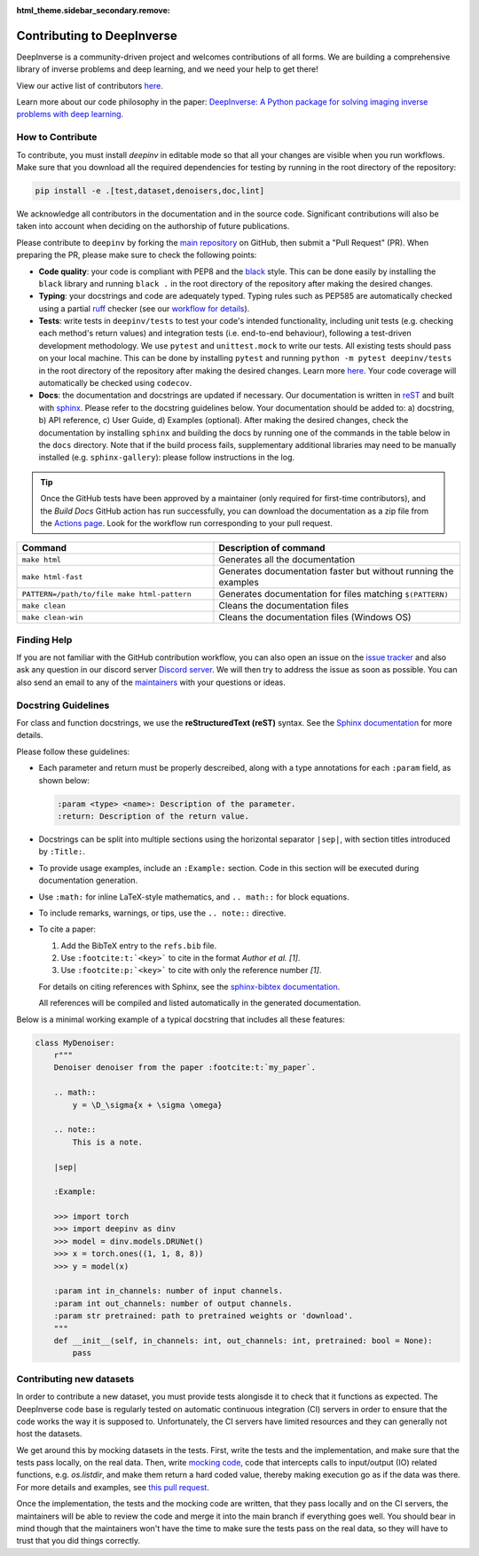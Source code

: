 :html_theme.sidebar_secondary.remove:
.. _contributing:

Contributing to DeepInverse
===========================

DeepInverse is a community-driven project and welcomes contributions of all forms.
We are building a comprehensive library of inverse problems and deep learning,
and we need your help to get there!

View our active list of contributors `here <https://github.com/deepinv/deepinv/graphs/contributors>`__.

Learn more about our code philosophy in the paper:
`DeepInverse: A Python package for solving imaging inverse problems with deep learning <https://arxiv.org/abs/2505.20160>`_.


How to Contribute
-----------------

To contribute, you must install `deepinv` in editable mode
so that all your changes are visible when you run workflows.
Make sure that you download all the required dependencies for testing
by running in the root directory of the repository:

.. code-block:: bash

    pip install -e .[test,dataset,denoisers,doc,lint]


We acknowledge all contributors in the documentation and in the source code. Significant contributions
will also be taken into account when deciding on the authorship of future publications.

Please contribute to ``deepinv`` by forking the `main
repository <https://github.com/deepinv/deepinv/>`_ on GitHub,
then submit a "Pull Request" (PR). When preparing the PR, please make sure to
check the following points:

- **Code quality**: your code is compliant with PEP8 and the `black <https://black.readthedocs.io>`_ style. This can be done easily
  by installing the ``black`` library and running ``black .`` in the root directory of the repository after
  making the desired changes.
- **Typing**: your docstrings and code are adequately typed. Typing rules such as PEP585 are automatically checked using a partial `ruff <https://docs.astral.sh/ruff/>`_ checker (see our `workflow for details <https://github.com/deepinv/deepinv/blob/main/.github/workflows/lint.yml>`_).
- **Tests**: write tests in ``deepinv/tests`` to test your code's intended functionality,
  including unit tests (e.g. checking each method's return values) and integration tests (i.e. end-to-end behaviour),
  following a test-driven development methodology. We use ``pytest`` and ``unittest.mock`` to write our tests.
  All existing tests should pass on your local machine. This can be done by installing ``pytest`` and running
  ``python -m pytest deepinv/tests`` in the root directory of the repository after making the desired changes.
  Learn more `here <https://realpython.com/pytest-python-testing/>`__.
  Your code coverage will automatically be checked using ``codecov``.
- **Docs**: the documentation and docstrings are updated if necessary. Our documentation is written in `reST <https://www.sphinx-doc.org/en/master/usage/restructuredtext/index.html>`_ 
  and built with `sphinx <https://www.sphinx-doc.org/en/master/usage/installation.html>`_.
  Please refer to the docstring guidelines below.
  Your documentation should be added to: a) docstring, b) API reference, c) User Guide, d) Examples (optional).
  After making the desired changes, check the documentation by installing
  ``sphinx`` and building the docs by running one of the commands in the table below in the ``docs`` directory.
  Note that if the build process fails, supplementary additional libraries may need to be manually installed
  (e.g. ``sphinx-gallery``): please follow instructions in the log. 

.. tip::

  Once the GitHub tests have been approved by a maintainer (only required for first-time contributors), and the `Build Docs` GitHub action
  has run successfully, you can download the documentation as a zip file from the `Actions page <https://github.com/deepinv/deepinv/actions/workflows/documentation.yml>`_. Look for the workflow run corresponding to your pull request.


.. list-table::
   :widths: 40 50
   :header-rows: 1

   * - Command
     - Description of command
   * - ``make html``
     - Generates all the documentation
   * - ``make html-fast``
     - Generates documentation faster but without running the examples
   * - ``PATTERN=/path/to/file make html-pattern``
     - Generates documentation for files matching ``$(PATTERN)``
   * - ``make clean``
     - Cleans the documentation files
   * - ``make clean-win``
     - Cleans the documentation files (Windows OS)

Finding Help
------------

If you are not familiar with the GitHub contribution workflow, you can also open an issue on the
`issue tracker <https://github.com/deepinv/deepinv/issues>`_ and also ask any question in our discord server
`Discord server <https://discord.gg/qBqY5jKw3p>`_. We will then try to address the issue as soon as possible.
You can also send an email to any of the `maintainers <https://github.com/deepinv/deepinv/blob/main/MAINTAINERS.md>`_ with your questions or ideas.


Docstring Guidelines
--------------------

For class and function docstrings, we use the **reStructuredText (reST)** syntax.  
See the `Sphinx documentation <https://www.sphinx-doc.org/en/master/usage/restructuredtext/index.html>`_ for more details.

Please follow these guidelines:

- Each parameter and return must be properly descreibed, along with a type annotations for each ``:param`` field, as shown below:

  .. code-block:: rest

      :param <type> <name>: Description of the parameter.
      :return: Description of the return value.

- Docstrings can be split into multiple sections using the horizontal separator ``|sep|``, with section titles introduced by ``:Title:``.

- To provide usage examples, include an ``:Example:`` section. Code in this section will be executed during documentation generation.

- Use ``:math:`` for inline LaTeX-style mathematics, and ``.. math::`` for block equations.

- To include remarks, warnings, or tips, use the ``.. note::`` directive.

- To cite a paper:

  1. Add the BibTeX entry to the ``refs.bib`` file.
  2. Use ``:footcite:t:`<key>``` to cite in the format *Author et al. [1]*.
  3. Use ``:footcite:p:`<key>``` to cite with only the reference number *[1]*.

  For details on citing references with Sphinx, see the `sphinx-bibtex documentation <https://sphinxcontrib-bibtex.readthedocs.io/en/latest/>`_.

  All references will be compiled and listed automatically in the generated documentation.

Below is a minimal working example of a typical docstring that includes all these features:



.. code-block:: python

    class MyDenoiser:
        r"""
        Denoiser denoiser from the paper :footcite:t:`my_paper`.

        .. math::
            y = \D_\sigma{x + \sigma \omega}

        .. note::
            This is a note.

        |sep|

        :Example:

        >>> import torch
        >>> import deepinv as dinv
        >>> model = dinv.models.DRUNet()
        >>> x = torch.ones((1, 1, 8, 8))
        >>> y = model(x)

        :param int in_channels: number of input channels.
        :param int out_channels: number of output channels.
        :param str pretrained: path to pretrained weights or 'download'.
        """
        def __init__(self, in_channels: int, out_channels: int, pretrained: bool = None):
            pass


Contributing new datasets
--------------------------

In order to contribute a new dataset, you must provide tests alongisde it to check that it functions as expected. The DeepInverse code base is regularly tested on automatic continuous integration (CI) servers in order to ensure that the code works the way it is supposed to. Unfortunately, the CI servers have limited resources and they can generally not host the datasets.

We get around this by mocking datasets in the tests. First, write the tests and the implementation, and make sure that the tests pass locally, on the real data. Then, write `mocking code <https://en.wikipedia.org/wiki/Mock_object>`_, code that intercepts calls to input/output (IO) related functions, e.g. `os.listdir`, and make them return a hard coded value, thereby making execution go as if the data was there. For more details and examples, see `this pull request <https://github.com/deepinv/deepinv/pull/490>`_.

Once the implementation, the tests and the mocking code are written, that they pass locally and on the CI servers, the maintainers will be able to review the code and merge it into the main branch if everything goes well. You should bear in mind though that the maintainers won't have the time to make sure the tests pass on the real data, so they will have to trust that you did things correctly.
